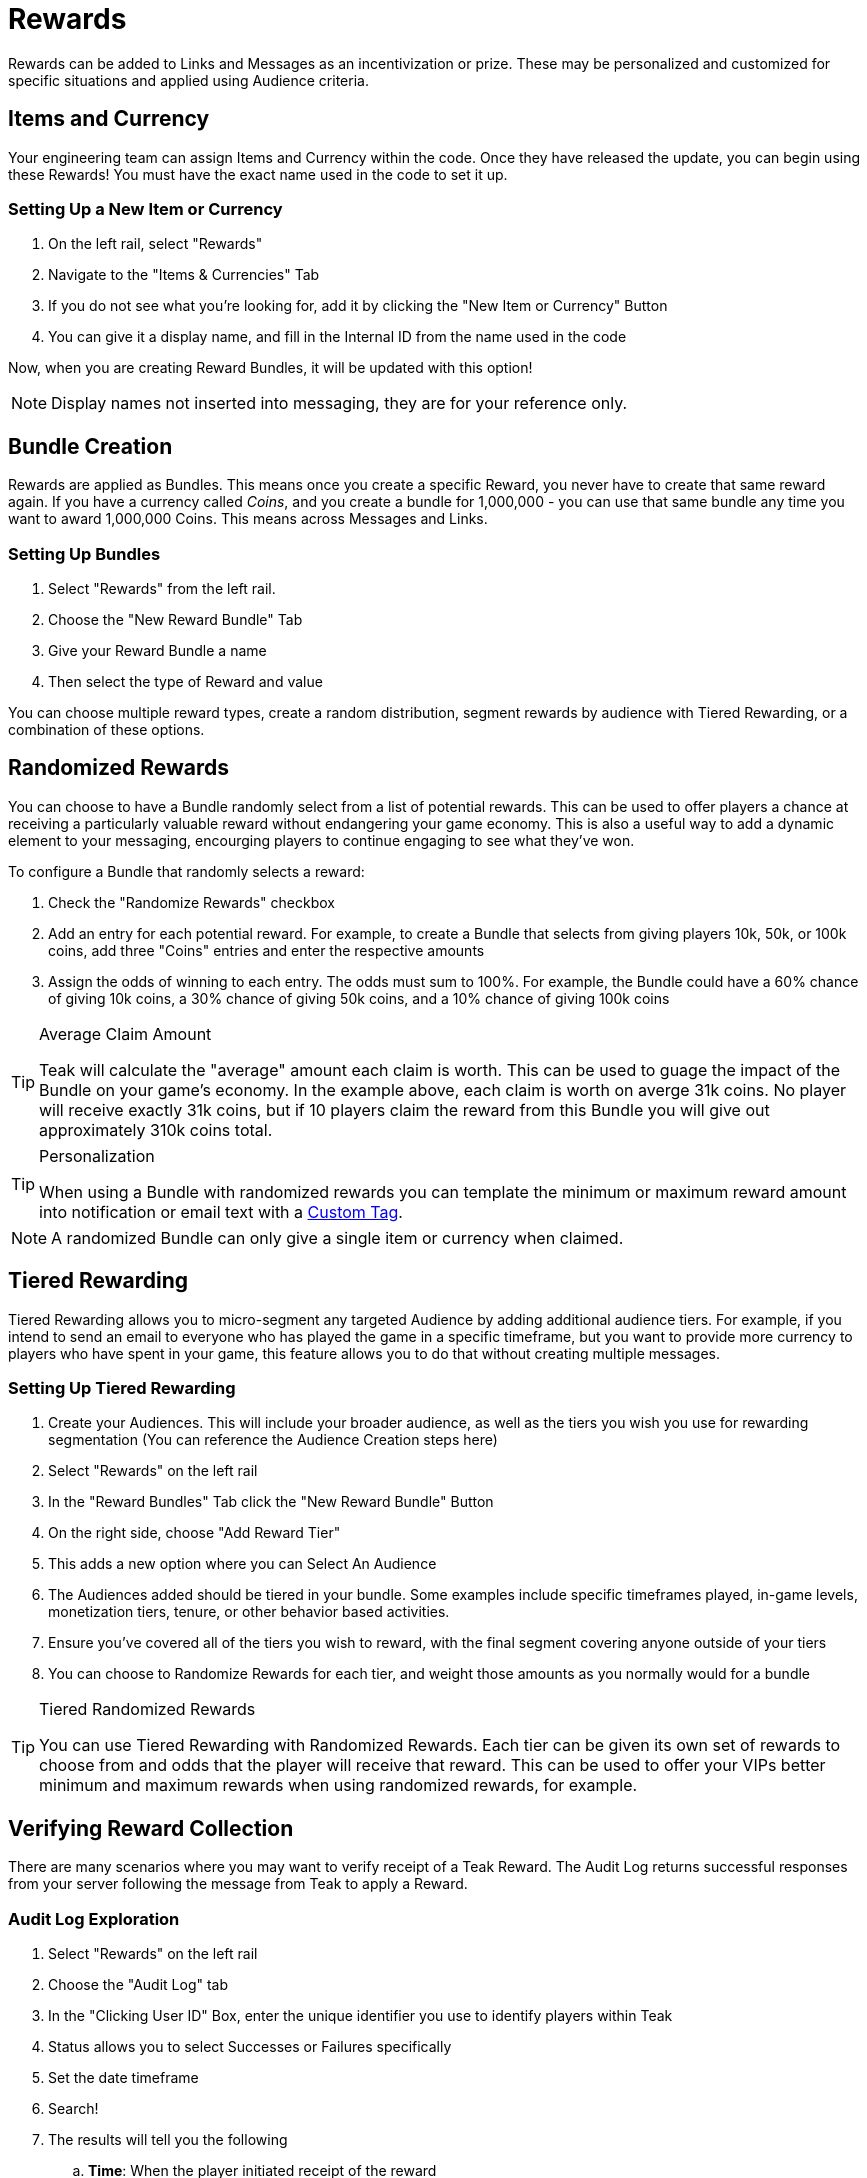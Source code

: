 = Rewards
:page-aliases: usage:rewards.adoc

Rewards can be added to Links and Messages as an incentivization or prize. These may be personalized and customized for specific situations and applied using Audience criteria.

== Items and Currency

Your engineering team can assign Items and Currency within the code. Once they have released the update, you can begin using these Rewards! You must have the exact name used in the code to set it up.

=== Setting Up a New Item or Currency

. On the left rail, select "Rewards"
. Navigate to the "Items & Currencies" Tab
. If you do not see what you’re looking for, add it by clicking the "New Item or Currency" Button
. You can give it a display name, and fill in the Internal ID from the name used in the code

Now, when you are creating Reward Bundles, it will be updated with this option!

NOTE: Display names not inserted into messaging, they are for your reference only.

== Bundle Creation

Rewards are applied as Bundles. This means once you create a specific Reward, you never have to create that same reward again. If you have a currency called _Coins_, and you create a bundle for 1,000,000 - you can use that same bundle any time you want to award 1,000,000 Coins. This means across Messages and Links.

=== Setting Up Bundles

. Select "Rewards" from the left rail.
. Choose the "New Reward Bundle" Tab
. Give your Reward Bundle a name
. Then select the type of Reward and value

You can choose multiple reward types, create a random distribution, segment rewards by audience with Tiered Rewarding, or a combination of these options.

[[randomized]]
== Randomized Rewards

You can choose to have a Bundle randomly select from a list of potential rewards. This can be used to offer players a chance at receiving a particularly valuable reward without endangering your game economy. This is also a useful way to add a dynamic element to your messaging, encourging players to continue engaging to see what they've won.

To configure a Bundle that randomly selects a reward:

. Check the "Randomize Rewards" checkbox
. Add an entry for each potential reward. For example, to create a Bundle that selects from giving players 10k, 50k, or 100k coins, add three "Coins" entries and enter the respective amounts
. Assign the odds of winning to each entry. The odds must sum to 100%. For example, the Bundle could have a 60% chance of giving 10k coins, a 30% chance of giving 50k coins, and a 10% chance of giving 100k coins

[TIP]
.Average Claim Amount
====
Teak will calculate the "average" amount each claim is worth. This can be used to guage the impact of the Bundle on your game's economy. In the example above, each claim is worth on averge 31k coins. No player will receive exactly 31k coins, but if 10 players claim the reward from this Bundle you will give out approximately 310k coins total.
====

[TIP]
.Personalization
====
When using a Bundle with randomized rewards you can template the minimum or maximum reward amount into notification or email text with a xref:page$custom-tags.adoc[Custom Tag].
====

NOTE: A randomized Bundle can only give a single item or currency when claimed.

[[tiered]]
== Tiered Rewarding

Tiered Rewarding allows you to micro-segment any targeted Audience by adding additional audience tiers. For example, if you intend to send an email to everyone who has played the game in a specific timeframe, but you want to provide more currency to players who have spent in your game, this feature allows you to do that without creating multiple messages.

=== Setting Up Tiered Rewarding

. Create your Audiences. This will include your broader audience, as well as the tiers you wish you use for rewarding segmentation (You can reference the Audience Creation steps here)
. Select "Rewards" on the left rail
. In the "Reward Bundles" Tab click the "New Reward Bundle" Button
. On the right side, choose "Add Reward Tier"
. This adds a new option where you can Select An Audience
. The Audiences added should be tiered in your bundle. Some examples include specific timeframes played, in-game levels, monetization tiers, tenure, or other behavior based activities.
. Ensure you’ve covered all of the tiers you wish to reward, with the final segment covering anyone outside of your tiers
. You can choose to Randomize Rewards for each tier, and weight those amounts as you normally would for a bundle

[TIP]
.Tiered Randomized Rewards
====
You can use Tiered Rewarding with Randomized Rewards. Each tier can be given its own set of rewards to choose from and odds that the player will receive that reward. This can be used to offer your VIPs better minimum and maximum rewards when using randomized rewards, for example.
====

== Verifying Reward Collection

There are many scenarios where you may want to verify receipt of a Teak Reward. The Audit Log returns successful responses from your server following the message from Teak to apply a Reward.

=== Audit Log Exploration

. Select "Rewards" on the left rail
. Choose the "Audit Log" tab
. In the "Clicking User ID" Box, enter the unique identifier you use to identify players within Teak
. Status allows you to select Successes or Failures specifically
. Set the date timeframe
. Search!
. The results will tell you the following
.. *Time*: When the player initiated receipt of the reward
.. *Identifier*: The Name of the Message or Link clicked
.. *Reward*: The Currency and amount
.. *Server Response*: The scripted success or failure response from the server
